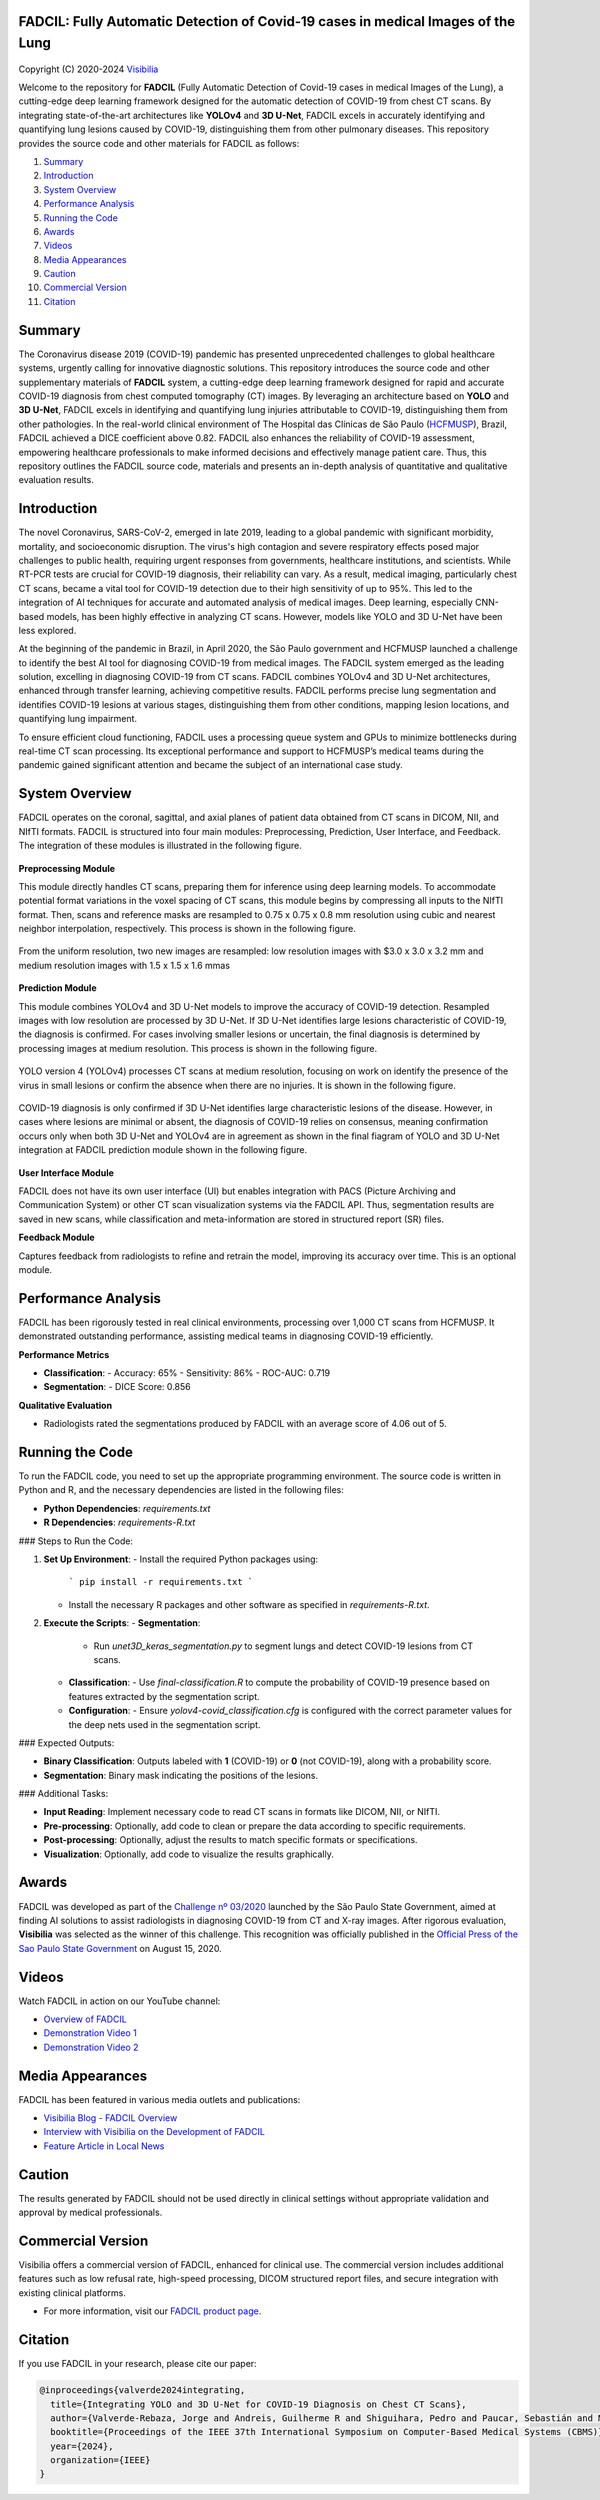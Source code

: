 FADCIL: Fully Automatic Detection of Covid-19 cases in medical Images of the Lung
===============================================================================
.. figure:: ./images/fadcil_logo.png
   :alt: FADCIL official Logo. A product of Visibilia Ltda
   :align: center
   :width: 380px
   :height: 220px


Copyright (C) 2020-2024 `Visibilia`_

Welcome to the repository for **FADCIL** (Fully Automatic Detection of Covid-19 cases in medical Images of the Lung), a cutting-edge deep learning framework designed for the automatic detection of COVID-19 from chest CT scans. By integrating state-of-the-art architectures like **YOLOv4** and **3D U-Net**, FADCIL excels in accurately identifying and quantifying lung lesions caused by COVID-19, distinguishing them from other pulmonary diseases. This repository provides the source code and other materials for FADCIL as follows:

1. `Summary <#summary>`_
2. `Introduction <#introduction>`_
3. `System Overview <#system-overview>`_ 
4. `Performance Analysis <#performance-analysis>`_
5. `Running the Code <#running-the-code>`_
6. `Awards <#awards>`_
7. `Videos <#videos>`_
8. `Media Appearances <#media-appearances>`_
9. `Caution <#caution>`_
10. `Commercial Version <#commercial-version>`_
11. `Citation <#citation>`_


Summary
=========

The Coronavirus disease 2019 (COVID-19) pandemic has presented unprecedented challenges to global healthcare systems, urgently calling for innovative diagnostic solutions. This repository introduces the source code and other supplementary materials of **FADCIL** system, a cutting-edge deep learning framework designed for rapid and accurate COVID-19 diagnosis from chest computed tomography (CT) images. By leveraging an architecture based on **YOLO** and **3D U-Net**, FADCIL excels in identifying and quantifying lung injuries attributable to COVID-19, distinguishing them from other pathologies. In the real-world clinical environment of The Hospital das Clínicas de São Paulo (`HCFMUSP`_), Brazil, FADCIL achieved a DICE coefficient above 0.82. FADCIL also enhances the reliability of COVID-19 assessment, empowering healthcare professionals to make informed decisions and effectively manage patient care. Thus, this repository outlines the FADCIL source code, materials and presents an in-depth analysis of quantitative and qualitative evaluation results.



Introduction
============
The novel Coronavirus, SARS-CoV-2, emerged in late 2019, leading to a global pandemic with significant morbidity, mortality, and socioeconomic disruption. The virus's high contagion and severe respiratory effects posed major challenges to public health, requiring urgent responses from governments, healthcare institutions, and scientists. While RT-PCR tests are crucial for COVID-19 diagnosis, their reliability can vary. As a result, medical imaging, particularly chest CT scans, became a vital tool for COVID-19 detection due to their high sensitivity of up to 95%. This led to the integration of AI techniques for accurate and automated analysis of medical images. Deep learning, especially CNN-based models, has been highly effective in analyzing CT scans. However, models like YOLO and 3D U-Net have been less explored. 

At the beginning of the pandemic in Brazil, in April 2020, the São Paulo government and HCFMUSP launched a challenge to identify the best AI tool for diagnosing COVID-19 from medical images. The FADCIL system emerged as the leading solution, excelling in diagnosing COVID-19 from CT scans. FADCIL combines YOLOv4 and 3D U-Net architectures, enhanced through transfer learning, achieving competitive results. FADCIL performs precise lung segmentation and identifies COVID-19 lesions at various stages, distinguishing them from other conditions, mapping lesion locations, and quantifying lung impairment.

To ensure efficient cloud functioning, FADCIL uses a processing queue system and GPUs to minimize bottlenecks during real-time CT scan processing. Its exceptional performance and support to HCFMUSP’s medical teams during the pandemic gained significant attention and became the subject of an international case study.




System Overview
===============

FADCIL operates on the coronal, sagittal, and axial planes of patient data obtained from CT scans in  DICOM, NII, and NIfTI formats. FADCIL is structured into four main modules:  Preprocessing, Prediction, User Interface, and Feedback. The integration of these modules is illustrated in the following figure.

.. figure:: ./images/fadcil-modular-architecture-visibilia.png
   :alt: Basic modular architecture of FADCIL
   :align: center




**Preprocessing Module**

This module directly handles CT scans,  preparing them for inference using deep learning models.  To accommodate potential format variations in the voxel spacing of CT scans, this module begins by compressing all inputs to the NIfTI format. Then, scans and reference masks are resampled to 0.75 x 0.75 x 0.8 mm resolution using cubic and nearest neighbor interpolation, respectively. This process is shown in the following figure.

.. figure:: ./images/yolo-3dunet-integration-fadcil-1.PNG
   :alt: YOLOv4 and 3D U-net integration at FADCIL: resampling at uniform resolution
   :align: center




From the uniform resolution, two new images are resampled: low resolution images with $3.0 x 3.0 x 3.2 mm and medium resolution images with 1.5 x 1.5 x 1.6 mmas 

.. figure:: ./images/yolo-3dunet-integration-fadcil-2.PNG
   :alt: YOLOv4 and 3D U-net integration at FADCIL: resampling from the uniform resolution to low and medium resolution.
   :align: center




**Prediction Module**

This module combines YOLOv4 and 3D U-Net models to improve the accuracy of COVID-19 detection. Resampled images with low resolution are processed by 3D U-Net. If 3D U-Net identifies large lesions characteristic of COVID-19, the diagnosis is confirmed. For cases involving smaller lesions or uncertain, the final diagnosis is determined by processing images at medium resolution. This process is shown in the following figure.


.. figure:: ./images/yolo-3dunet-integration-fadcil-3.PNG
   :alt: YOLOv4 and 3D U-net integration at FADCIL: 3D U-net processing CT scans at low resolution as part of FADCIL prediction module
   :align: center


YOLO version 4 (YOLOv4) processes CT scans at medium resolution, focusing on work on identify the presence of the virus in small lesions or confirm the absence when there are no injuries. It is shown in the following figure.


.. figure:: ./images/yolo-3dunet-integration-fadcil-4.PNG
   :alt: YOLOv4 and 3D U-net integration at FADCIL: YOLOv4 processing CT scans at medium resolution as part of FADCIL prediction module
   :align: center


COVID-19 diagnosis is only confirmed if 3D U-Net identifies large characteristic lesions of the disease. However, in cases where lesions are minimal or absent, the diagnosis of COVID-19 relies on consensus, meaning confirmation occurs only when both 3D U-Net and YOLOv4 are in agreement as shown in the final fiagram of YOLO and 3D U-Net integration at FADCIL prediction module shown in the following figure.


.. figure:: ./images/yolo-3dunet-integration-fadcil-visibilia.PNG
   :alt: YOLOv4 and 3D U-net integration at FADCIL: YOLOv4 and 3D U-Net integration at FADCIL prediction module
   :align: center


**User Interface Module**


FADCIL does not have its own user interface (UI) but enables integration with PACS (Picture Archiving and Communication System) or other CT scan visualization systems via the FADCIL API. Thus, segmentation results are saved in new scans, while classification and meta-information are stored in structured report (SR) files.




**Feedback Module**

Captures feedback from radiologists to refine and retrain the model, improving its accuracy over time. This is an optional module.






Performance Analysis
====================

FADCIL has been rigorously tested in real clinical environments, processing over 1,000 CT scans from HCFMUSP. It demonstrated outstanding performance, assisting medical teams in diagnosing COVID-19 efficiently.

**Performance Metrics**

- **Classification**:
  - Accuracy: 65%
  - Sensitivity: 86%
  - ROC-AUC: 0.719

- **Segmentation**:
  - DICE Score: 0.856

**Qualitative Evaluation**

- Radiologists rated the segmentations produced by FADCIL with an average score of 4.06 out of 5.

.. image:: ./images/segmentation_example.png
   :alt: Example of Segmentation
   :align: center
   :width: 600px
   :height: 400px

Running the Code
=================

To run the FADCIL code, you need to set up the appropriate programming environment. The source code is written in Python and R, and the necessary dependencies are listed in the following files:

- **Python Dependencies**: `requirements.txt`
- **R Dependencies**: `requirements-R.txt`

### Steps to Run the Code:

1. **Set Up Environment**:
   - Install the required Python packages using: 
     ```
     pip install -r requirements.txt
     ```
   - Install the necessary R packages and other software as specified in `requirements-R.txt`.

2. **Execute the Scripts**:
   - **Segmentation**:
     - Run `unet3D_keras_segmentation.py` to segment lungs and detect COVID-19 lesions from CT scans.
   - **Classification**:
     - Use `final-classification.R` to compute the probability of COVID-19 presence based on features extracted by the segmentation script.
   - **Configuration**:
     - Ensure `yolov4-covid_classification.cfg` is configured with the correct parameter values for the deep nets used in the segmentation script.

### Expected Outputs:

- **Binary Classification**: Outputs labeled with **1** (COVID-19) or **0** (not COVID-19), along with a probability score.
- **Segmentation**: Binary mask indicating the positions of the lesions.

### Additional Tasks:

- **Input Reading**: Implement necessary code to read CT scans in formats like DICOM, NII, or NIfTI.
- **Pre-processing**: Optionally, add code to clean or prepare the data according to specific requirements.
- **Post-processing**: Optionally, adjust the results to match specific formats or specifications.
- **Visualization**: Optionally, add code to visualize the results graphically.






Awards
========

FADCIL was developed as part of the `Challenge nº 03/2020 <https://ideiagov.sp.gov.br/desafios/diagnostico-atraves-de-imagens-de-tomografia-computadorizada-e-raio-x-de-torax/>`_ launched by the São Paulo State Government, aimed at finding AI solutions to assist radiologists in diagnosing COVID-19 from CT and X-ray images. After rigorous evaluation, **Visibilia** was selected as the winner of this challenge. This recognition was officially published in the `Official Press of the Sao Paulo State Government <https://www.imprensaoficial.com.br/DO/BuscaDO2001Documento_11_4.aspx?link=%2f2020%2fexecutivo%2520secao%2520i%2fagosto%2f15%2fpag_0028_0f4ec73d9ce98efebbb9ba398e36dc0e.pdf&pagina=28&data=15/08/2020&caderno=Executivo%20I&paginaordenacao=100028>`_ on August 15, 2020.




Videos
========

Watch FADCIL in action on our YouTube channel:

- `Overview of FADCIL <https://www.youtube.com/watch?v=5MC5czxMdQM&list=PLxCzFuDeosTlrlphQ8-oZyMpYCLmMy4bA&index=1>`_
- `Demonstration Video 1 <https://www.youtube.com/watch?v=example_video_1>`_
- `Demonstration Video 2 <https://www.youtube.com/watch?v=example_video_2>`_

.. image:: https://img.youtube.com/vi/5MC5czxMdQM/0.jpg
   :target: https://www.youtube.com/watch?v=5MC5czxMdQM




Media Appearances
==================

FADCIL has been featured in various media outlets and publications:

- `Visibilia Blog - FADCIL Overview <https://visibilia.net.br/category/fadcil/>`_
- `Interview with Visibilia on the Development of FADCIL <https://www.example.com/interview>`_
- `Feature Article in Local News <https://www.example.com/news-article>`_

Caution
=========

The results generated by FADCIL should not be used directly in clinical settings without appropriate validation and approval by medical professionals.



Commercial Version
==================
Visibilia offers a commercial version of FADCIL, enhanced for clinical use. The commercial version includes additional features such as low refusal rate, high-speed processing, DICOM structured report files, and secure integration with existing clinical platforms.

- For more information, visit our `FADCIL product page <https://visibilia.net.br/fadcil>`_.

.. image:: https://visibilia.net.br/wp-content/uploads/2020/11/fadcil-lung-covid19-visibilia-winner.png
   :width: 600px
   :align: center





Citation
=========

If you use FADCIL in your research, please cite our paper:

.. code-block:: bibtex

    @inproceedings{valverde2024integrating,
      title={Integrating YOLO and 3D U-Net for COVID-19 Diagnosis on Chest CT Scans},
      author={Valverde-Rebaza, Jorge and Andreis, Guilherme R and Shiguihara, Pedro and Paucar, Sebastián and Mano, Leandro Y and Góes, Fabiana and Noguez, Julieta and Da Silva, Nathalia C},
      booktitle={Proceedings of the IEEE 37th International Symposium on Computer-Based Medical Systems (CBMS)},
      year={2024},
      organization={IEEE}
    }


.. _Visibilia: https://visibilia.net.br 
.. _HCFMUSP: https://www.hc.fm.usp.br/hc/portal/
